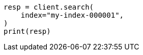 // This file is autogenerated, DO NOT EDIT
// search/search.asciidoc:10

[source, python]
----
resp = client.search(
    index="my-index-000001",
)
print(resp)
----
